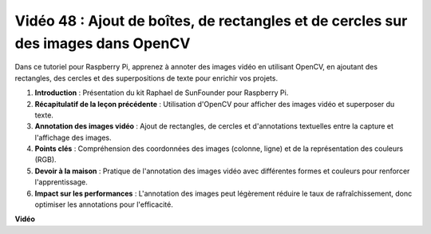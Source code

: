 Vidéo 48 : Ajout de boîtes, de rectangles et de cercles sur des images dans OpenCV
=======================================================================================

Dans ce tutoriel pour Raspberry Pi, apprenez à annoter des images vidéo en utilisant OpenCV, en ajoutant des rectangles, des cercles et des superpositions de texte pour enrichir vos projets.

1. **Introduction** : Présentation du kit Raphael de SunFounder pour Raspberry Pi.
2. **Récapitulatif de la leçon précédente** : Utilisation d'OpenCV pour afficher des images vidéo et superposer du texte.
3. **Annotation des images vidéo** : Ajout de rectangles, de cercles et d'annotations textuelles entre la capture et l'affichage des images.
4. **Points clés** : Compréhension des coordonnées des images (colonne, ligne) et de la représentation des couleurs (RGB).
5. **Devoir à la maison** : Pratique de l'annotation des images vidéo avec différentes formes et couleurs pour renforcer l'apprentissage.
6. **Impact sur les performances** : L'annotation des images peut légèrement réduire le taux de rafraîchissement, donc optimiser les annotations pour l'efficacité.

**Vidéo**

.. raw:: html

    <iframe width="700" height="500" src="https://www.youtube.com/embed/6Z7OlJu6RVk?si=1MrpgJEJCRVmrjlh" title="Lecteur vidéo YouTube" frameborder="0" allow="accelerometer; autoplay; clipboard-write; encrypted-media; gyroscope; picture-in-picture; web-share" allowfullscreen></iframe>
